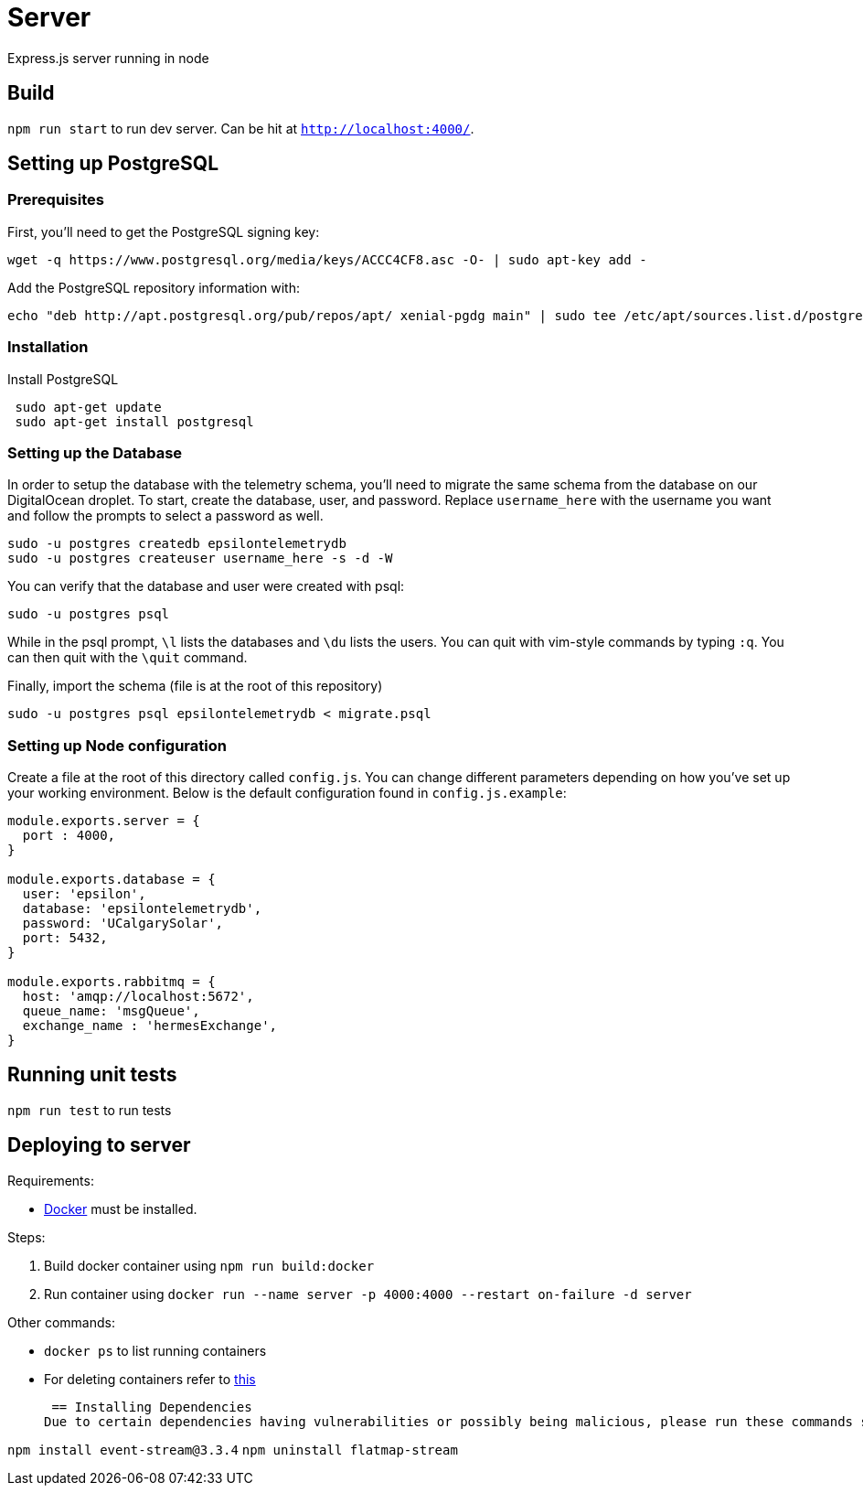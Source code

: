 = Server

Express.js server running in node

== Build
`npm run start` to run dev server. Can be hit at `http://localhost:4000/`.

== Setting up PostgreSQL
=== Prerequisites
First, you'll need to get the PostgreSQL signing key: +
....
wget -q https://www.postgresql.org/media/keys/ACCC4CF8.asc -O- | sudo apt-key add -
....

Add the PostgreSQL repository information with: +
....
echo "deb http://apt.postgresql.org/pub/repos/apt/ xenial-pgdg main" | sudo tee /etc/apt/sources.list.d/postgresql.list
....

=== Installation
Install PostgreSQL +
....
 sudo apt-get update
 sudo apt-get install postgresql
....

=== Setting up the Database
In order to setup the database with the telemetry schema, you'll need to migrate the same schema from the database on our DigitalOcean droplet. To start, create the database, user, and password. Replace `username_here` with the username you want and follow the prompts to select a password as well.
....
sudo -u postgres createdb epsilontelemetrydb
sudo -u postgres createuser username_here -s -d -W
....
You can verify that the database and user were created with psql:
....
sudo -u postgres psql
....
While in the psql prompt, `\l` lists the databases and `\du` lists the users. You can quit with vim-style commands by typing `:q`. You can then quit with the `\quit` command.

Finally, import the schema (file is at the root of this repository)
....
sudo -u postgres psql epsilontelemetrydb < migrate.psql
....

=== Setting up Node configuration
Create a file at the root of this directory called `config.js`. You can change different parameters depending on how you've set up your working environment. Below is the default configuration found in `config.js.example`:
....
module.exports.server = {
  port : 4000,
}

module.exports.database = {
  user: 'epsilon',
  database: 'epsilontelemetrydb',
  password: 'UCalgarySolar',
  port: 5432,
}

module.exports.rabbitmq = {
  host: 'amqp://localhost:5672',
  queue_name: 'msgQueue',
  exchange_name : 'hermesExchange',
}
....

== Running unit tests
`npm run test` to run tests

== Deploying to server
Requirements:

 * https://www.docker.com/[Docker] must be installed.

Steps:

 . Build docker container using `npm run build:docker`
 . Run container using `docker run --name server -p 4000:4000 --restart on-failure -d server`

Other commands:

 * `docker ps` to list running containers
 * For deleting containers refer to https://www.digitalocean.com/community/tutorials/how-to-remove-docker-images-containers-and-volumes[this]

 == Installing Dependencies
Due to certain dependencies having vulnerabilities or possibly being malicious, please run these commands so the right version of the dependecy is used.

`npm install event-stream@3.3.4`
`npm uninstall flatmap-stream`




